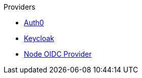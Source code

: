 .Providers
* xref:pages/auth0.adoc[Auth0]
* xref:pages/keycloak.adoc[Keycloak]
* xref:pages/oidc_provider.adoc[Node OIDC Provider]